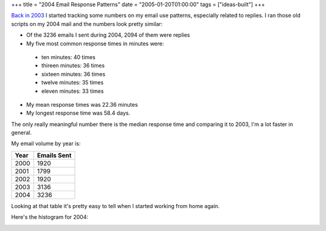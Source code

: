 +++
title = "2004 Email Response Patterns"
date = "2005-01-20T01:00:00"
tags = ["ideas-built"]
+++



`Back in 2003`_ I started tracking some numbers on my email use patterns, especially related to replies.  I ran those old scripts on my 2004 mail and the numbers look pretty similar:

*  Of the 3236 emails I sent during 2004, 2094 of them were replies

*  My five most common response times in minutes were:

  *  ten minutes: 40 times

  *  thireen minutes: 36 times

  *  sixteen minutes: 36 times

  *  twelve minutes: 35 times

  *  eleven minutes: 33 times

*  My mean response times was 22.36 minutes

*  My longest response time was 58.4 days.

The only really meaningful number there is the median response time and comparing it to 2003, I'm a lot faster in general.

My email volume by year is:

====  ===========
Year  Emails Sent
====  ===========
2000  1920
2001  1799
2002  1920
2003  3136
2004  3236
====  ===========

Looking at that table it's pretty easy to tell when I started working from home again.

Here's the histogram for 2004:

|email-response-times.png|

.. _Back in 2003: /unblog/post/2003-07-17

.. |email-response-times.png| image:: /unblog/attachments/2005-01-20-email-response-times.png


.. date: 1106200800
.. tags: ideas-built
